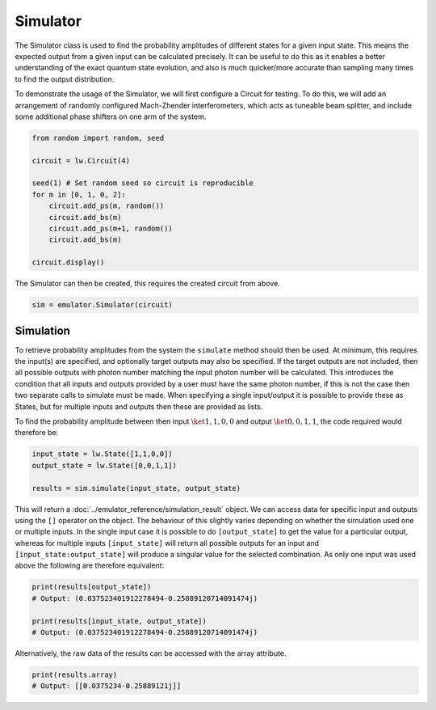 Simulator
=========

The Simulator class is used to find the probability amplitudes of different states for a given input state. This means the expected output from a given input can be calculated precisely. It can be useful to do this as it enables a better understanding of the exact quantum state evolution, and also is much quicker/more accurate than sampling many times to find the output distribution.

To demonstrate the usage of the Simulator, we will first configure a Circuit for testing. To do this, we will add an arrangement of randomly configured Mach-Zhender interferometers, which acts as tuneable beam splitter, and include some additional phase shifters on one arm of the system.

.. code-block:: Python

    from random import random, seed

    circuit = lw.Circuit(4)

    seed(1) # Set random seed so circuit is reproducible
    for m in [0, 1, 0, 2]:
        circuit.add_ps(m, random())
        circuit.add_bs(m)
        circuit.add_ps(m+1, random())
        circuit.add_bs(m)

    circuit.display()

.. image:: assets/simulator_circuit.svg
    :scale: 100%
    :align: center

The Simulator can then be created, this requires the created circuit from above.

.. code-block:: Python

    sim = emulator.Simulator(circuit)

Simulation
----------

To retrieve probability amplitudes from the system the ``simulate`` method should then be used. At minimum, this requires the input(s) are specified, and optionally target outputs may also be specified. If the target outputs are not included, then all possible outputs with photon number matching the input photon number will be calculated. This introduces the condition that all inputs and outputs provided by a user must have the same photon number, if this is not the case then two separate calls to simulate must be made. When specifying a single input/output it is possible to provide these as States, but for multiple inputs and outputs then these are provided as lists. 

To find the probability amplitude between then input :math:`\ket{1,1,0,0}` and output :math:`\ket{0,0,1,1}`, the code required would therefore be:

.. code-block:: Python

    input_state = lw.State([1,1,0,0])
    output_state = lw.State([0,0,1,1])

    results = sim.simulate(input_state, output_state)

This will return a :doc:`../emulator_reference/simulation_result` object. We can access data for specific input and outputs using the ``[]`` operator on the object. The behaviour of this slightly varies depending on whether the simulation used one or multiple inputs. In the single input case it is possible to do ``[output_state]`` to get the value for a particular output, whereas for multiple inputs ``[input_state]`` will return all possible outputs for an input and ``[input_state:output_state]`` will produce a singular value for the selected combination. As only one input was used above the following are therefore equivalent:

.. code-block:: Python

    print(results[output_state])
    # Output: (0.037523401912278494-0.25889120714091474j)

    print(results[input_state, output_state])
    # Output: (0.037523401912278494-0.25889120714091474j)

Alternatively, the raw data of the results can be accessed with the array attribute.

.. code-block:: Python

    print(results.array)
    # Output: [[0.0375234-0.25889121j]]